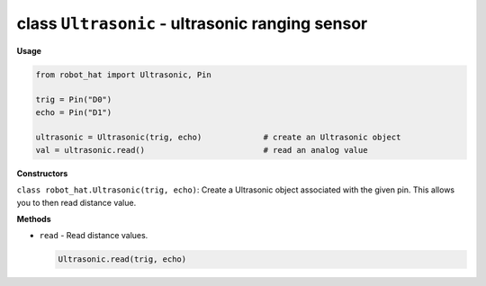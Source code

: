 class ``Ultrasonic`` - ultrasonic ranging sensor
================================================

**Usage**

.. code-block:: python

    from robot_hat import Ultrasonic, Pin

    trig = Pin("D0")
    echo = Pin("D1")

    ultrasonic = Ultrasonic(trig, echo)             # create an Ultrasonic object
    val = ultrasonic.read()                         # read an analog value

**Constructors**

``class robot_hat.Ultrasonic(trig, echo)``: Create a Ultrasonic object associated with the given pin. This allows you to then read distance value.

**Methods**

-  ``read`` - Read distance values.

   .. code-block:: python

       Ultrasonic.read(trig, echo)



